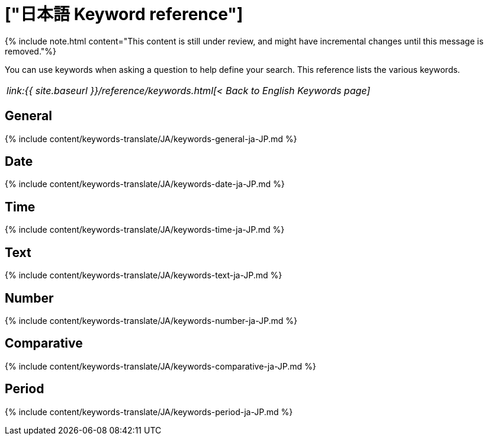 = ["日本語 Keyword reference"]
:last_updated: 04/09/2021
:permalink: /:collection/:path.html
:sidebar: mydoc_sidebar
:summary: Use keywords to help define a search.

{% include note.html content="This content is still under review, and might have incremental changes until this message is removed."%}

You can use keywords when asking a question to help define your search.
This reference lists the various keywords.

|===
| _link:{{ site.baseurl }}/reference/keywords.html[< Back to English Keywords page]_
|===

== General

{% include content/keywords-translate/JA/keywords-general-ja-JP.md %}

== Date

{% include content/keywords-translate/JA/keywords-date-ja-JP.md %}

== Time

{% include content/keywords-translate/JA/keywords-time-ja-JP.md %}

== Text

{% include content/keywords-translate/JA/keywords-text-ja-JP.md %}

== Number

{% include content/keywords-translate/JA/keywords-number-ja-JP.md %}

== Comparative

{% include content/keywords-translate/JA/keywords-comparative-ja-JP.md %}

////
## Location

{% include content/keywords-translate/JA/keywords-location-ja-JP.md %}
////

== Period

{% include content/keywords-translate/JA/keywords-period-ja-JP.md %}

////
## Help

{% include content/keywords-translate/JA/keywords-help-ja-JP.md %}
////

